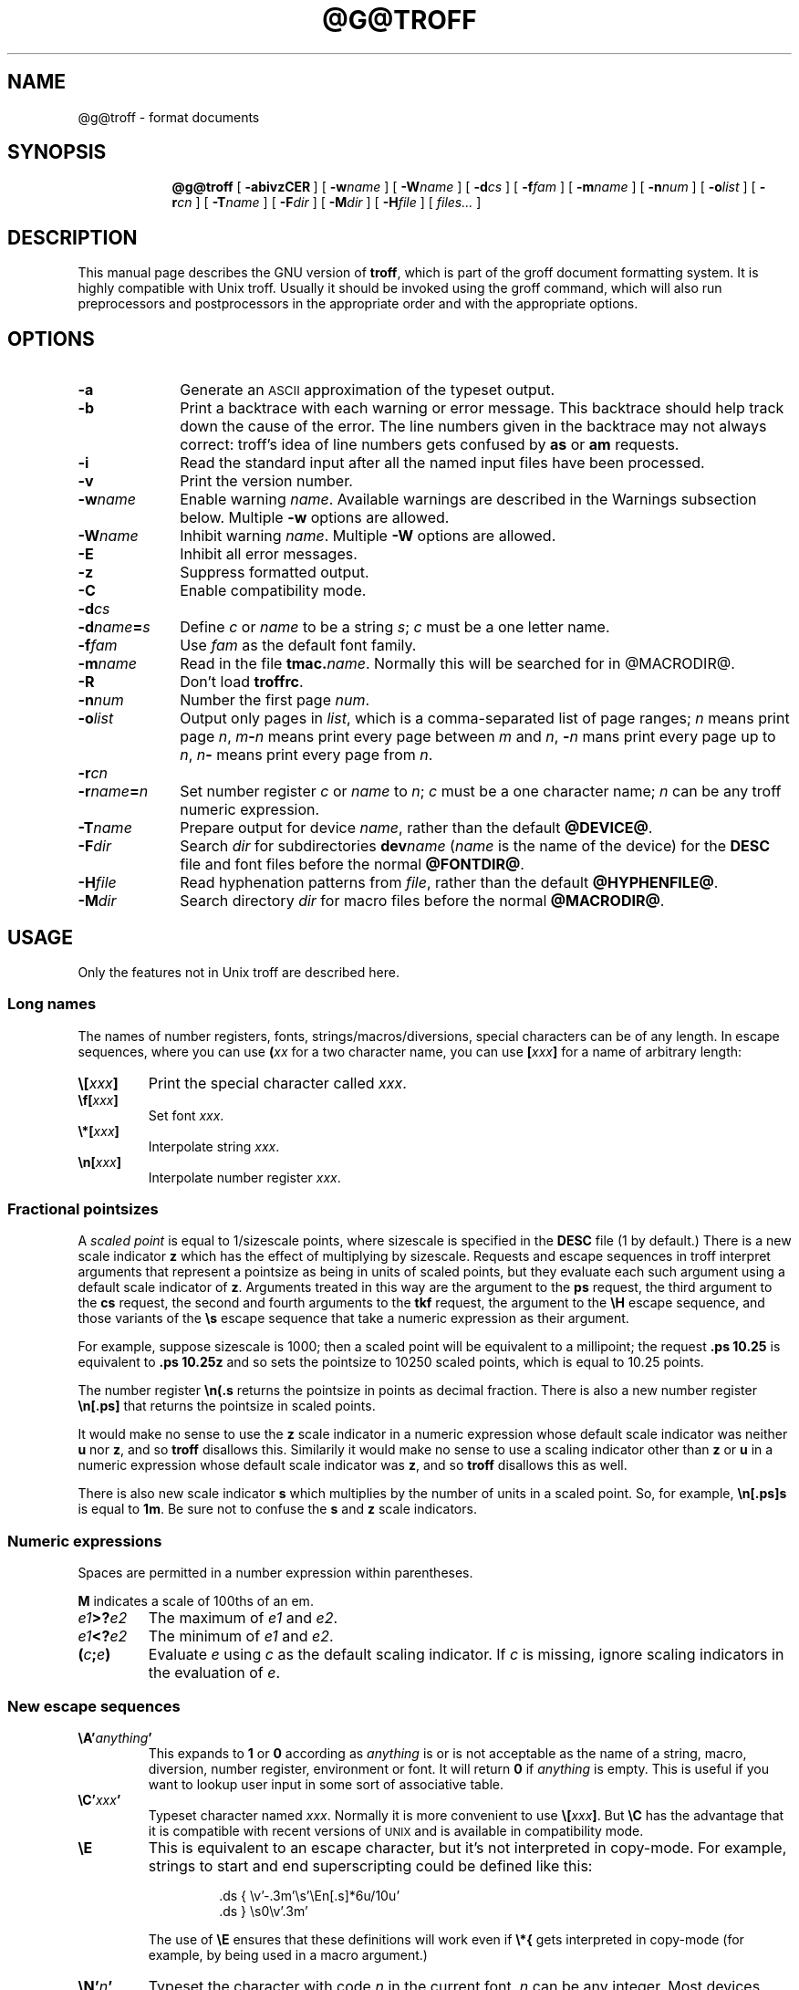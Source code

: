 .\" -*- nroff -*-
.\" define a string tx for the TeX logo
.ie t .ds tx T\h'-.1667m'\v'.224m'E\v'-.224m'\h'-.125m'X
.el .ds tx TeX
.de TQ
.br
.ns
.TP \\$1
..
.\" Like TP, but if specified indent is more than half
.\" the current line-length - indent, use the default indent.
.de Tp
.ie \\n(.$=0:((0\\$1)*2u>(\\n(.lu-\\n(.iu)) .TP
.el .TP "\\$1"
..
.\" The BSD man macros can't handle " in arguments to font change macros,
.\" so use \(ts instead of ".
.tr \(ts"
.TH @G@TROFF 1 "@MDATE@" "Groff Version @VERSION@"
.SH NAME
@g@troff \- format documents
.SH SYNOPSIS
.ad l
.nr i \n(.i
.in +\w'\fB@g@troff 'u
.ti \niu
.B @g@troff
.de OP
.ie \\n(.$-1 .RI "[\ \fB\\$1\fP" "\\$2" "\ ]"
.el .RB "[\ " "\\$1" "\ ]"
..
.OP \-abivzCER
.OP \-w name
.OP \-W name
.OP \-d cs
.OP \-f fam
.OP \-m name
.OP \-n num
.OP \-o list
.OP \-r cn
.OP \-T name
.OP \-F dir
.OP \-M dir
.OP \-H file
.RI "[\ " files\|.\|.\|. "\ ]"
.br
.ad b
.SH DESCRIPTION
This manual page describes the GNU version of
.BR troff ,
which is part of the groff document formatting system.
It is highly compatible with Unix troff.
Usually it should be invoked using the groff command, which will
also run preprocessors and postprocessors in the appropriate
order and with the appropriate options.
.SH OPTIONS
.TP \w'\-dname=s'u+2n
.B \-a
Generate an
.SM ASCII
approximation of the typeset output.
.TP
.B \-b
Print a backtrace with each warning or error message.  This backtrace
should help track down the cause of the error.  The line numbers given
in the backtrace may not always correct: troff's idea of line numbers
gets confused by
.B as
or 
.B am
requests.
.TP
.B \-i
Read the standard input after all the named input files have been
processed.
.TP
.B \-v
Print the version number.
.TP
.BI \-w name
Enable warning
.IR  name .
Available warnings are described in
the Warnings subsection below.
Multiple
.B \-w
options are allowed.
.TP
.BI \-W name
Inhibit warning
.IR name .
Multiple
.B \-W
options are allowed.
.TP
.B \-E
Inhibit all error messages.
.TP
.B \-z
Suppress formatted output.
.TP
.B \-C
Enable compatibility mode.
.TP
.BI \-d cs
.TQ
.BI \-d name = s
Define
.I c
or
.I name
to be a string
.IR s ;
.I c
must be a one letter name.
.TP
.BI \-f fam
Use
.I fam
as the default font family.
.TP
.BI \-m name
Read in the file
.BI tmac. name\fR.
Normally this will be searched for in @MACRODIR@.
.TP
.B \-R
Don't load
.BR troffrc .
.TP
.BI \-n num
Number the first page
.IR num .
.TP
.BI \-o list
Output only pages in
.IR list ,
which is a comma-separated list of page ranges;
.I n
means print page
.IR n ,
.IB m \- n
means print every page between
.I m
and
.IR n ,
.BI \- n
mans print every page up to
.IR n ,
.IB n \-
means print every page from
.IR n .
.TP
.BI \-r cn
.TQ
.BI \-r name = n
Set number register
.I c
or
.I name
to
.IR n ;
.I c
must be a one character name;
.I n
can be any troff numeric expression.
.TP
.BI \-T name
Prepare output for device
.IR name ,
rather than the default
.BR @DEVICE@ .
.TP
.BI \-F dir
Search
.I dir
for subdirectories
.BI dev name
.RI ( name
is the name of the device)
for the
.B DESC
file and font files before the normal
.BR @FONTDIR@ .
.TP
.BI \-H file
Read hyphenation patterns from
.IR file ,
rather than the default
.BR @HYPHENFILE@ .
.TP
.BI \-M dir
Search directory
.I dir
for macro files before the normal
.BR @MACRODIR@ .
.SH USAGE
Only the features not in Unix troff are described here.
.SS Long names
The names of number registers, fonts, strings/macros/diversions,
special characters can be of any length. In escape sequences, where
you can use 
.BI ( xx
for a two character name, you can use
.BI [ xxx ]
for a name of arbitrary length:
.TP
.BI \e[ xxx ]
Print the special character called
.IR xxx .
.TP
.BI \ef[ xxx ]
Set font
.IR xxx .
.TP
.BI \e*[ xxx ]
Interpolate string
.IR xxx .
.TP
.BI \en[ xxx ]
Interpolate number register
.IR xxx .
.SS Fractional pointsizes
A
.I
scaled point
is equal to 1/sizescale
points, where
sizescale is specified in the
.B DESC
file (1 by default.)
There is a new scale indicator
.B z
which has the effect of multiplying by sizescale.
Requests and escape sequences in troff 
interpret arguments that represent a pointsize as being in units
of scaled points, but they evaluate each such argument
using a default scale indicator of
.BR z .
Arguments treated in this way are
the argument to the
.B ps
request,
the third argument to the
.B cs
request,
the second and fourth arguments to the
.B tkf
request,
the argument to the
.B \eH
escape sequence,
and those variants of the
.B \es
escape sequence that take a numeric expression as their argument.
.LP
For example, suppose sizescale is 1000;
then a scaled point will be equivalent to a millipoint;
the request
.B .ps 10.25
is equivalent to
.B .ps 10.25z
and so sets the pointsize to 10250 scaled points,
which is equal to 10.25 points.
.LP
The number register
.B \en(.s
returns the pointsize in points as decimal fraction.
There is also a new number register
.B \en[.ps]
that returns the pointsize in scaled points.
.LP
It would make no sense to use the
.B z
scale indicator in a numeric expression
whose default scale indicator was neither
.B u
nor
.BR z ,
and so
.B troff
disallows this.
Similarily it would make no sense to use a scaling indicator
other than
.B z
or
.B u
in a numeric expression whose default scale indicator was
.BR z ,
and so
.B troff
disallows this as well.
.LP
There is also new scale indicator
.B s
which multiplies by the number of units in a scaled point.
So, for example,
.B \en[.ps]s
is equal to
.BR 1m .
Be sure not to confuse the
.B s
and
.B z
scale indicators.
.SS Numeric expressions
.LP
Spaces are permitted in a number expression within parentheses.
.LP
.B M
indicates a scale of 100ths of an em.
.TP
.IB e1 >? e2
The maximum of
.I e1
and
.IR e2 .
.TP
.IB e1 <? e2
The minimum of
.I e1
and
.IR e2 .
.TP
.BI ( c ; e )
Evaluate
.I e
using
.I c
as the default scaling indicator.
If
.I c
is missing, ignore scaling indicators in the evaluation of
.IR e .
.SS New escape sequences
.TP
.BI \eA' anything '
This expands to
.B 1
or
.B 0
according as
.I anything
is or is not acceptable as the name of a string, macro, diversion,
number register, environment or font.
It will return
.B 0
if
.I anything
is empty.
This is useful if you want to lookup user input in some sort of
associative table.
.TP
.BI \eC' xxx '
Typeset character named
.IR xxx .
Normally it is more convenient to use
.BI \e[ xxx ]\fR.
But
.B \eC
has the advantage that it is compatible with recent versions of
.SM UNIX
and is available in compatibility mode.
.TP
.B \eE
This is equivalent to an escape character,
but it's not interpreted in copy-mode.
For example, strings to start and end superscripting could be defined
like this:
.RS
.IP
\&.ds { \ev'\-.3m'\es'\eEn[.s]*6u/10u'
.br
\&.ds } \es0\ev'.3m'
.LP
The use of
.B \eE
ensures that these definitions will work even if
.B \e*{
gets interpreted in copy-mode
(for example, by being used in a macro argument.)
.RE
.TP
.BI \eN' n '
Typeset the character with code
.I n
in the current font.
.I n
can be any integer.
Most devices only have characters with codes between 0 and 255.
If the current font does not contain a character with that code,
special fonts will
.I not
be searched.
The
.B \eN
escape sequence can be conveniently used on conjunction with the
.B char
request:
.RS
.IP
.B
\&.char \e[phone] \ef(ZD\eN'37'
.RE
.IP
The code of each character is given in the fourth column in the font
description file after the
.B charset
command.
It is possible to include unnamed characters in the font description
file by using a name of
.BR \-\-\- ;
the
.B \eN
escape sequence is the only way to use these.
.TP
.BI \eR' name\ \(+-n '
This has the same effect as
.RS
.IP
.BI .nr\  name\ \(+-n
.RE
.TP
.BI \es( nn
.TQ
.BI \es\(+-( nn
Set the point size to
.I nn
points;
.I nn
must be exactly two digits.
.TP
.BI \es[\(+- n ]
.TQ
.BI \es\(+-[ n ]
.TQ
.BI \es'\(+- n '
.TQ
.BI \es\(+-' n '
Set the point size to
.I n
scaled points;
.I n
is a numeric expression with a default scale indicator of
.BR z .
.TP
.BI \eY x
.TQ
.BI \eY( xx
.TQ
.BI \eY[ xxx ]
This is approximately equivalent to
.BI \eX'\e*[ xxx ]'\fR.
However the contents of the string or macro
.I xxx
are not interpreted;
also it is permitted for
.I xxx
to have been defined as a macro and thus contain newlines
(it is not permitted for the argument to
.B \eX
to contain newlines).
The inclusion of newlines requires an extension to the Unix troff output
format, and will confuse drivers that do not know about this
extension.
.TP
.BI \eZ' anything '
Print anything and then restore the horizontal and vertical
position;
.I anything
may not contain tabs or leaders.
.TP
.B \e$0
The name by which the current macro was invoked.
The
.B als
request can make a macro have more than one name.
.TP
.B \e$*
In a macro, the concatenation of all the arguments separated by spaces.
.TP
.B \e$@
In a macro, the concatenation of all the arguments with each surrounded by
double quotes, and separated by spaces. 
.TP
.BI \e$( nn
.TQ
.BI \e$[ nnn ]
In a macro, this gives the
.IR nn -th
or
.IR nnn -th
argument.
Macros can have a unlimited number of arguments.
.TP
.BI \e? anything \e?
When used in a diversion, this will transparently embed
.I anything
in the diversion.
.I anything
is read in copy mode.
When the diversion is reread,
.I anything
will be interpreted.
.I anything
may not contain newlines; use
.B \e!
if you want to embed newlines in a diversion.
The escape sequence
.B \e?
is also recognised in copy mode and turned into a single internal
code; it is this code that terminates
.IR anything .
Thus
.RS
.RS
.ft B
.nf
.ne 15
\&.nr x 1
\&.nf
\&.di d
\e?\e\e?\e\e\e\e?\e\e\e\e\e\e\e\enx\e\e\e\e?\e\e?\e?
\&.di
\&.nr x 2
\&.di e
\&.d
\&.di
\&.nr x 3
\&.di f
\&.e
\&.di
\&.nr x 4
\&.f
.fi
.ft
.RE
.RE
.IP
will print
.BR 4 .
.TP
.B \e/
This increases the width of the preceding character so that
the spacing between that character and the following character
will be correct if the following character is a roman character.
For example, if an italic f is immediately followed by a roman
right parenthesis, then in many fonts the top right portion of the f
will overlap the top left of the right parenthesis producing \fIf\fR)\fR,
which is ugly.
Inserting
.B \e/
produces
.ie \n(.g \fIf\/\fR)\fR
.el \fIf\|\fR)\fR
and avoids this problem.
It is a good idea to use this escape sequence whenever an
italic character is immediately followed by a roman character without any
intervening space.
.TP
.B \e,
This modifies the spacing of the following character so that the spacing
between that character and the preceding character will correct if
the preceding character is a roman character.
For example, inserting
.B \e,
between the parenthesis and the f changes
\fR(\fIf\fR to
.ie \n(.g \fR(\,\fIf\fR.
.el \fR(\^\fIf\fR.
It is a good idea to use this escape sequence whenever a
roman character is immediately followed by an italic character without any
intervening space.
.TP
.B \e)
Like
.B \e&
except that it behaves like a character declared with the
.B cflags
request to be transparent for the purposes of end of sentence recognition.
.TP
.B \e~
This produces an unbreakable space that stretches like a normal inter-word
space when a line is adjusted.
.TP
.B \e#
Everything up to and including the next newline is ignored.
This is interpreted in copy mode.
This is like
.B \e%
except that
.B \e%
does not ignore the terminating newline.
.SS New requests
.TP
.BI .aln\  xx\ yy
Create an alias
.I xx
for number register object named
.IR yy .
The new name and the old name will be exactly equivalent.
If
.I yy
is undefined, a warning of type
.B reg
will be generated, and the request will be ignored.
.TP
.BI .als\  xx\ yy
Create an alias
.I xx
for request, string, macro, or diversion object named
.IR yy .
The new name and the old name will be exactly equivalent (it is similar to a
hard rather than a soft link).
If
.I yy
is undefined, a warning of type
.B mac
will be generated, and the request will be ignored.
The
.BR de ,
.BR am ,
.BR di ,
.BR da ,
.BR ds ,
and
.B as
requests only create a new object if the name of the macro, diversion
or string diversion is currently undefined or if it is defined to be a
request; normally they modify the value of an existing object.
.TP
.BI .asciify\  xx
This request only exists in order to make it possible
to make certain gross hacks work with GNU troff.
It `unformats' the diversion
.I xx
in such a way that
.SM ASCII
characters that were formatted and diverted into
.I xx
will be treated like ordinary input characters when
.I xx
is reread.
For example, this
.RS
.IP
.ne 7v+\n(.Vu
.ft B
.nf
.ss 24
\&.tr @.
\&.di x
\&@nr\e n\e 1
\&.br
\&.di
\&.tr @@
\&.asciify x
\&.x
.ss 12
.fi
.RE
.IP
will set register
.B n
to 1.
.TP
.B .backtrace
Print a backtrace of the input stack on stderr.
.TP
.B .break
Break out of a while loop.
See also the
.B while
and
.B continue
requests.
Be sure not to confuse this with the
.B br
request.
.TP
.BI .cflags\  n\ c1\ c2\|.\|.\|.
Characters
.IR c1 ,
.IR c2 ,\|.\|.\|.
have properties determined by
.IR n ,
which is ORed from the following:
.RS
.TP
1
the character ends sentences
(initially characters
.B .?!
have this property);
.TP
2
lines can be broken before the character
(initially no characters have this property);
.TP
4
lines can be broken after the character
(initially characters
.B \-\e(hy\e(em
have this property);
.TP
8
the character overlaps horizontally
(initially characters
.B \e(ul\e(rn\e(ru
have this property);
.TP
16
the character overlaps vertically
(initially character
.B \e(br
has this property);
.TP
32
an end of sentence character followed by any number of characters
with this property will be treated
as the end of a sentence if followed by a newline or two spaces;
in other words
the character is transparent for the purposes of end of sentence
recognition;
this is the same as having a zero space factor in \*(tx
(initially characters
.B \(ts')]*\e(dg\e(rq
have this property).
.RE
.TP
.BI .char\  c\ string
Define character
.I c
to be
.IR string .
Every time character
.I c
needs to be printed,
.I string
will be processed in a temporary environment and the result
will be wrapped up into a single object.
Compatibility mode will be turned off
and the escape character will be set to
.B \e
while
.I string
is being processed.
Any emboldening, constant spacing or track kerning will be applied
to this object rather than to individual characters in
.IR string .
A character defined by this request can be used just like
a normal character provided by the output device.
In particular other characters can be translated to it
with the
.B tr
request;
it can be made the leader character by the
.B lc
request;
repeated patterns can be drawn with the character using the
.B \el
and
.B \eL
escape sequences;
words containing the character can be hyphenated
correctly, if the
.B hcode
request is used to give the character a hyphenation code.
There is a special anti-recursion feature: 
use of character within the character's definition
will be handled like normal characters not defined with
.BR char .
A character definition can be removed with the
.B rchar
request.
.TP
.BI .chop\  xx
Chop the last character off macro, string, or diversion
.IR xx .
This is useful for removing the newline from the end of diversions
that are to be interpolated as strings.
.TP
.BI .close\  stream
Close the stream named
.IR stream ;
.I stream
will no longer be an acceptable argument to the
.B write
request.
See the
.B open
request.
.TP
.B .continue
Finish the current iteration of a while loop.
See also the
.B while
and
.B break
requests.
.TP
.BI .cp\  n
If
.I n
is non-zero or missing, enable compatibility mode, otherwise
disable it.
In compatibility mode, long names are not recognised, and the
incompatibilities caused by long names do not arise.
.TP
.BI .do\  xxx
Interpret
.I .xxx
with compatibility mode disabled.
For example,
.RS
.IP
.B
\&.do fam T
.LP
would have the same effect as
.IP
.B
\&.fam T
.LP
except that it would work even if compatibility mode had been enabled.
Note that the previous compatibility mode is restored before any files
sourced by
.I xxx
are interpreted.
.RE
.TP
.BI .fam\  xx
Set the current font family to
.IR xx .
The current font family is part of the current environment.
See the description of the
.B sty
request for more information on font families.
.TP
.BI .fspecial\  f\ s1\ s2\|.\|.\|.
When the current font is
.IR f ,
fonts
.IR s1 ,
.IR s2 ,\|.\|.\|.
will be special, that is, they will searched for characters not in
the current font.
Any fonts specified in the
.B special
request will be searched before fonts specified in the
.B fspecial
request.
.TP
.BI .ftr\  f\ g
Translate font
.I f
to
.IR g .
Whenever a font named
.I f
is referred to in
.B \ef
escape sequence,
or in the
.BR ft ,
.BR ul ,
.BR bd ,
.BR cs ,
.BR tkf ,
.BR special ,
.BR fspecial ,
.BR fp ,
or
.BR sty
requests,
font
.I g
will be used.
If
.I g
is missing,
or equal to
.I f
then font
.I f
will not be translated.
.TP
.BI .hcode \ c1\ code1\ c2\ code2\|.\|.\|.
Set the hyphenation code of character
.I c1
to
.I code1
and that of
.I c2
to
.IR code2 .
A hyphenation code must be a single input
character (not a special character) other than a digit or a space.
Initially each lower-case letter has a hyphenation code, which
is itself, and each upper-case letter has a hyphenation code
which is the lower case version of itself.
Hyphenation is controlled by a file of hyphenation patterns
(normally @HYPHENFILE@);
this file should have the same format as the argument to
the \epatterns primitive in \*(tx;
the letters appearing in this file are interpreted as hyphenation
codes.
.TP
.BI .hlm\  n
Set the maximum number of consecutive hyphenated lines to
.IR n .
If
.I n
is negative, there is no maximum.
The default value is \-1.
This value is associated with the current environment.
Only lines output from an environment count towards the maximum associated
with that environment.
Hyphens resulting from
.B \e%
are counted; explicit hyphens are not.
.TP
.BI .hym\  n
Set the
.I hyphenation margin
to
.IR n :
when the current adjustment mode is not
.BR b ,
the line will not be hyphenated if the line is no more than
.I n
short.
The default hyphenation margin is 0.
The default scaling indicator for this request is
.IR m .
The hyphenation margin is associated with the current environment.
The current hyphenation margin is available in the
.B \en[.hym]
register.
.TP
.BI .hys\  n
Set the
.I hyphenation space
to
.IR n :
when the current adjustment mode is
.B b
don't hyphenate the line if the line can be justified by adding no more than
.I n
extra space to each word space.
The default hyphenation space is 0.
The default scaling indicator for this request is
.BR m .
The hyphenation space is associated with the current environment.
The current hyphenation space is available in the
.B \en[.hys]
register.
.TP
.BI .kern\  n
If
.I n
is non-zero or missing, enable pairwise kerning, otherwise disable it.
.TP
.BI .mso\  file
The same as the
.B so
request except that
.I file
is searched for in the same way that
.BI tmac. name
is searched for when the
.BI \-m name
option is specified.
.TP
.B .nroff
Make the
.B n
built-in condition true
and the
.B t
built-in condition false.
This can be reversed using the
.B troff
request.
.TP
.BI .open\  stream\ filename
Open
.I filename
for writing and associate the stream named
.I stream
with it.
See also the
.B close
and
.B write
requests.
.TP 
.BI .opena\  stream\ filename
Like
.BR open ,
but if
.I filename
exists, append to it instead of truncating it.
.TP
.B .pnr
Print the names and contents of all currently defined number registers
on stderr.
.TP
.B .ptr
Print the names and positions of all traps (not including input line
traps and diversion traps) on stderr.  Empty slots in the page trap
list are printed as well, because they can affect the priority of
subsequently planted traps.
.TP
.BI .rchar\  c1\ c2\|.\|.\|.
Remove the definitions of characters
.IR c1 ,
.IR c2 ,\|.\|.\|.
This undoes the effect of a
.B char
request.
.TP
.B .rj
.TQ
.BI .rj\  n
Right justify the next
.I n
input lines.
Without an argument right justify the next input line.
The number of lines to be right justifed is available in the
.B \en[.rj]
register.
This implicitly does
.BR .ce\ 0 .
The
.B ce
request implicitly does
.BR .rj\ 0 .
.TP
.BI .rnn \ xx\ yy
Rename number register
.I xx
to
.IR yy .
.TP
.BI .shc\  c
Set the soft hyphen character to
.IR c .
If
.I c
is omitted,
the soft hyphen character will be set to the default
.BR \e(hy .
The soft hyphen character is the character which will be inserted
when a word is hyphenated at a line break.
If the soft hyphen character does not exist in the font of the character
immediately preceding a potential break point,
then the line will not be broken at that point.
Neither definitions (specified with the
.B char
request)
nor translations (specified with the
.B tr
request)
are considered when finding the soft hyphen character.
.TP
.BI .shift\  n
In a macro, shift the arguments by
.I n
positions:
argument
.I i
becomes argument
.IR i \- n ;
arguments 1 to
.I n
will no longer be available.
If
.I n
is missing,
arguments will be shifted by 1.
Shifting by negative amounts is currently undefined.
.TP
.BI .special\  s1\ s2\|.\|.\|.
Fonts
.IR s1 ,
.IR s2 ,
are special and will be searched for characters not in the
current font.
.TP
.BI .sty\  n\ f
Associate style
.I f
with font position
.IR n .
A font position can be associated either with a font or
with a style.
The current font is the index of a font position and so is also
either a font or a style.
When it is a style, the font that is actually used is the font the
name of which is the concatenation of the name of the current family
and the name of the current style.
For example, if the current font is 1 and font position 1 is
associated with style
.B R
and the current
font family is
.BR T ,
then font
.BR TR
will be used.
If the current font is not a style, then the current family is ignored.
When the requests
.BR cs ,
.BR bd ,
.BR tkf ,
.BR uf ,
or
.B fspecial
are applied to a style,
then they will instead be applied to the member of the
current family corresponding to that style.
The default family can be set with the
.B \-f
option.
The styles command in the
.SM DESC
file controls which font positions
(if any) are initially associated with styles rather than fonts.
.TP
.BI .tkf\  f\ s1\ n1\ s2\ n2
Enable track kerning for font
.IR f .
When the current font is
.I f
the width of every character will be increased by an amount
between
.I n1
and
.IR n2 :
when the current point size is less than or equal to
.I s1
the width will be increased by
.IR n1 ;
when it is greater than or equal to
.I s2
the width will be increased by
.IR n2 ;
when the point size is greater than or equal to
.I s1
and less than or equal to
.I s2
the increase in width is a linear function of the point size.
.TP
.BI .trf\  filename
Transparently output the contents of file
.IR filename .
Each line is output as it would be were it preceded by
.BR \e! ;
however, the lines are not subject to copy-mode interpretation.
If the file does not end with a newline, then a newline will
be added.
For example, you can define a macro
.I x
containing the contents of file
.IR f ,
using
.RS
.IP
.BI .di\  x
.br
.BI .trf\  f
.br
.B .di
.LP
Unlike with the
.B cf
request,
the file cannot contain characters such as
.SM NUL
that are not legal troff input characters.
.RE
.TP
.B .troff
Make the
.B n
built-in condition false,
and the
.B t
built-in condition true.
This undoes the effect of the
.B nroff
request.
.TP
.BI .vpt\  n
Enable vertical position traps if
.I n
is non-zero, disable them otherwise.
Vertical position traps are traps set by the
.B wh
or
.B dt
requests.
Traps set by the
.B it
request are not vertical position traps.
The parameter that controls whether vertical position traps are enabled
is global.
Initially vertical position traps are enabled.
.TP
.BI .warn\  n
Control warnings.
.I n
is the sum of the numbers associated with each warning that is to be enabled;
all other warnings will be disabled.
The number associated with each warning is listed in the `Warnings' section.
For example,
.B .warn 0
will disable all warnings, and
.B .warn 1
will disable all warnings except that about missing characters.
If
.I n
is not given,
all warnings will be enabled.
.TP
.BI .while \ c\ anything
While condition
.I c
is true, accept
.I anything
as input;
.I c
can be any condition acceptable to an
.B if
request;
.I anything
can comprise multiple lines if the first line starts with
.B \e{
and the last line ends with
.BR \e} .
See also the
.B break
and
.B continue
requests.
.TP
.BI .write\  stream\ anything
Write
.I anything
to the stream named
.IR stream .
.I stream
must previously have been the subject of an
.B open
request.
.I anything
is read in copy mode;
a leading
.B \(ts
will be stripped.
.SS Extended requests
.TP
.BI .cf\  filename
When used in a diversion, this will embed in the diversion an object which,
when reread, will cause the contents of
.I filename
to be transparently copied through to the output.
In Unix troff, the
contents of
.I filename
is immediately copied through to the output regardless of whether
there is a current diversion; this behaviour is so anomalous that it
must be considered a bug.
.TP
.BI .ev\  xx
If
.I xx
is not a number, this will switch to a named environment called
.IR xx .
The environment should be popped with a matching
.B ev
request without any arguments, just as for numbered environments.
There is no limit on the number of named environments; they will be
created the first time that they are referenced.
.TP
.BI .fp\  n\ f1\ f2
The
.B fp
request has an optional third argument.
This argument gives the external name of the font,
which is used for finding the font description file.
The second argument gives the internal name of the font
which is used to refer to the font in troff after it has been mounted.
If there is no third argument then the internal name will be used
as the external name.
This feature allows you to use fonts with long names in compatibility mode.
.TP
.BI .ss\  m\ n
When two arguments are given to the
.B ss
request, the second argument gives the
.IR "sentence space size" .
If the second argument is not given, the sentence space size
will be the same as the word space size.
Like the word space size, the sentence space is in units of
one twelfth of the spacewidth parameter for the current font.
Initially both the word space size and the sentence
space size are 12.
The sentence space size is used in two circumstances:
if the end of a sentence occurs at the end of a line in fill mode, then
both an inter-word space and a sentence space will be added;
if two spaces follow the end of a sentence in the middle of a line,
then the second space will be a sentence space.
Note that the behaviour of Unix troff will be exactly
that exhibited by GNU troff if a second argument is never given to the
.B ss
request.
In GNU troff, as in Unix troff, you should always
follow a sentence with either a newline or two spaces.
.TP
.BI .ta\  n1\ n2\|.\|.\|.nn \ T\  r1\ r2\|.\|.\|.\|rn
Set tabs at positions
.IR n1 ,
.IR n2 ,\|.\|.\|.\|,
.I nn
and then set tabs at
.IR nn + r1 ,
.IR nn + r2 ,\|.\|.\|.\|.\|,
.IR nn + rn
and then at
.IR nn + rn + r1 ,
.IR nn + rn + r2 ,\|.\|.\|.\|,
.IR nn + rn + rn ,
and so on.
For example,
.RS
.IP
.B
\&.ta T .5i
.LP
will set tabs every half an inch.
.RE
.SS New number registers
The following read-only registers are available:
.TP
.B \en[.C]
1 if compatibility mode is in effect, 0 otherwise.
.TP
.B \en[.cdp]
The depth of the last character added to the current environment.
It is positive if the character extends below the baseline.
.TP
.B \en[.ce]
The number of lines remaining to be centered, as set by the
.B ce
request.
.TP
.B \en[.cht]
The height of the last character added to the current environment.
It is positive if the character extends above the baseline.
.TP
.B \en[.csk]
The skew of the last character added to the current environment.
The
.I skew
of a character is how far to the right of the center of a character
the center of an accent over that character should be placed.
.TP
.B \en[.ev]
The name or number of the current environment.
This is a string-valued register.
.TP
.B \en[.fam]
The current font family.
This is a string-valued register.
.TP
.B \en[.fp]
The number of the next free font position.
.TP
.B \en[.g]
Always 1.
Macros should use this to determine whether they are running
under GNU troff.
.TP
.B \en[.hlc]
The number of immediately preceding consecutive hyphenated lines.
.TP
.B \en[.hlm]
The maximum allowed number of consecutive hyphenated lines, as set by the
.B hlm
request.
.TP
.B \en[.hy]
The current hyphenation flags (as set by the
.B hy
request.)
.TP
.B \en[.hym]
The current hyphenation margin (as set by the
.B hym
request.)
.TP
.B \en[.hys]
The current hyphenation space (as set by the
.B hys
request.)
.TP
.B \en[.in]
The indent that applies to the current output line.
.TP
.B \en[.kern]
.B 1
if pairwise kerning is enabled,
.B 0
otherwise.
.TP
.B \en[.lg]
The current ligature mode (as set by the
.B lg
request.)
.TP
.B \en[.ll]
The line length that applies to the current output line.
.TP
.B \en[.lt]
The title length as set by the
.B lt
request.
.TP
.B \en[.ne]
The amount of space that was needed in the last
.B ne
request that caused a trap to be sprung.
Useful in conjunction with the
.B \en[.trunc]
register.
.TP
.B \en[.pn]
The number of the next page:
either the value set by a
.B pn
request, or the number of the current page plus 1.
.TP
.B \en[.ps]
The current pointsize in scaled points.
.TP
.B \en[.psr]
The last-requested pointsize in scaled points.
.TP
.B \en[.rj]
The number of lines to be right-justified as set by the
.B rj
request.
.TP
.B \en[.sr]
The last requested pointsize in points as a decimal fraction.
This is a string-valued register.
.TP
.B \en[.tabs]
A string representation of the current tab settings suitable for use as
an argument to the
.B ta
request.
.TP
.B \en[.trunc]
The amount of vertical space truncated by the most recently sprung
vertical position trap, or,
if the trap was sprung by a
.B ne
request,
minus the amount of vertical motion produced by the
.B ne
request.
In other words, at the point a trap is sprung, it represents the difference
of what the vertical position would have been but for the trap,
and what the vertical position actually is.
Useful in conjunction with the
.B \en[.ne]
register.
.TP
.B \en[.ss]
.TQ
.B \en[.sss]
These give the values of the parameters set by the
first and second arguments of the
.B ss
request.
.TP
.B \en[.vpt]
1 if vertical position traps are enabled, 0 otherwise.
.TP
.B \en[.warn]
The sum of the numbers associated with each of the currently enabled
warnings.
The number associated with each warning is listed in the `Warnings'
subsection.
.TP
.B \en(.x
The major version number.
For example, if the version number is
.B 1.03
then
.B \en(.x
will contain
.BR 1 .
.TP
.B \en(.y
The minor version number.
For example, if the version number is
.B 1.03
then
.B \en(.y
will contain
.BR 03 .
.LP
The following registers are set by the
.B \ew
escape sequence:
.TP
.B \en[rst]
.TQ
.B \en[rsb]
Like the
.B st
and
.B sb
registers, but takes account of the heights and depths of characters.
.TP
.B \en[ssc]
The amount of horizontal space (possibly negative) that should
be added to the last character before a subscript.
.TP
.B \en[skw]
How far to right of the center of the last character
in the
.B \ew
argument,
the center of an accent from a roman font should be placed over that character.
.LP
The following read/write number registers are available:
.TP
.B \en[systat]
The return value of the system() function executed by the last
.B sy
request.
.TP
.B \en[slimit]
If greater than 0, the maximum number of objects on the input stack.
If less than or equal to 0, there is no limit on the number of objects
on the input stack.  With no limit, recursion can continue until
virtual memory is exhausted.
.SS Miscellaneous
.LP
Fonts not listed in the
.SM DESC
file are automatically mounted on the next available font position
when they are referenced.
If a font is to be mounted explicitly with the
.B fp
request on an unused font position,
it should be mounted on the first unused font position,
which can be found in the
.B \en[.fp]
register;
although
.B troff
does not enforce this strictly,
it will not allow a font to be mounted at a position whose number is much
greater than that of any currently used position.
.LP
Interpolating a string does not hide existing macro arguments.
Thus in a macro, a more efficient way of doing
.IP
.BI . xx\  \e\e$@
.LP
is
.IP
.BI \e\e*[ xx ]\e\e  
.LP
If the font description file contains pairwise kerning information,
characters from that font will be kerned.
Kerning between two characters can be inhibited by placing a
.B \e&
between them.
.LP
In a string comparison in a condition, 
characters that appear at different input levels
to the first delimiter character will not be recognised
as the second or third delimiters.
This applies also to the
.B tl
request.
In a
.B \ew
escape sequence,
a character that appears at a different input level to
the starting delimiter character will not be recognised
as the closing delimiter character.
When decoding a macro argument that is delimited
by double quotes, a character that appears at a different
input level to the starting delimiter character will not
be recognised as the closing delimiter character.
The implementation of
.B \e$@
ensures that the double quotes surrounding an argument
will appear the same input level, which will be different
to the input level of the argument itself.
In a long escape name
.B ]
will not be recognized as a closing delimiter except
when it occurs at the same input level as the opening
.BR ] .
In compatibility mode, no attention is paid to the input-level.
.LP
There are some new types of condition:
.TP
.BI .if\ r xxx
True if there is a number register named
.IR xxx .
.TP
.BI .if\ d xxx
True if there is a string, macro, diversion, or request named
.IR xxx .
.TP
.BI .if\ c ch
True if there is a character
.IR ch
available;
.I ch
is either an
.SM ASCII
character
or a special character
.BI \e( xx
or
.BI \e[ xxx ]\fR;
the condition will also be true if
.I ch
has been defined by the
.B char
request.
.SS Warnings
The warnings that can be given by
.B troff
are divided into the following categories.
The name associated with each warning is used by the
.B \-w
and
.B \-W
options;
the number is used by the
.B warn
request, and by the
.B .warn
register.
.nr x \w'\fBright-brace'+1n+\w'0000'u
.ta \nxuR
.TP \nxu+3n
.BR char \t1
Non-existent characters.
This is enabled by default.
.TP
.BR number \t2
Invalid numeric expressions.
This is enabled by default.
.TP
.BR break \t4
In fill mode, lines which could not be broken so that their length was
less than the line length.
This is enabled by default.
.TP
.BR delim \t8
Missing or mismatched closing delimiters.
.TP
.BR el \t16
Use of the
.B el
request with no matching
.B ie
request.
.TP
.BR scale \t32
Meaningless scaling indicators.
.TP
.BR range \t64
Out of range arguments.
.TP
.BR syntax \t128
Dubious syntax in numeric expressions.
.TP
.BR di \t256
Use of
.B di
or
.B da
without an argument when there is no current diversion.
.TP
.BR mac \t512
Use of undefined strings, macros and diversions.
When an undefined string, macro or diversion is used,
that string is automatically defined as empty.
So, in most cases, at most one warning will be given for
each name.
.TP
.BR reg \t1024
Use of undefined number registers.
When an undefined number register is used,
that register is automatically defined to have a value of 0.
a definition is automatically made with a value of 0.
So, in most cases, at most one warning will be given for
use of a particular name.
.TP
.BR tab \t2048
Use of a tab character where a number was expected.
.TP
.BR right-brace \t4096
Use of
.B \e}
where a number was expected.
.TP
.BR missing \t8192
Requests that are missing non-optional arguments.
.TP
.BR input \t16384
Illegal input characters.
.TP
.BR escape \t32768
Unrecognized escape sequences.
When an unrecognized escape sequence is encountered,
the escape character is ignored.
.TP
.BR space \t65536
Missing space between a request or macro and its argument.
This warning will be given 
when an undefined name longer than two characters is encountered,
and the first two characters of the name make a defined name.
The request or macro will not be invoked.
When this warning is given, no macro is automatically defined.
This is enabled by default.
This warning will never occur in compatibility mode.
.LP
There are also names that can be used to refer to groups of warnings:
.TP
.B all
All warnings except
.BR di ,
.B mac
and
.BR reg .
It is intended that this covers all warnings
that are useful with traditional macro packages.
.TP
.B w
All warnings.
.SS Incompatibilities
.LP
Long names cause some incompatibilities.
Unix troff will interpret
.IP
.B
\&.dsabcd
.LP
as defining a string
.B ab
with contents
.BR cd .
Normally, GNU troff will interpret this as a call of a macro named
.BR dsabcd .
Also Unix troff will interpret
.B \e*[
or
.B \en[
as references to a string or number register called
.BR [ .
In GNU troff, however, this will normally be interpreted as the start
of a long name.
In
.I compatibility mode
GNU troff will interpret these things in the traditional way.
In compatibility mode, however, long names are not recognised.
Compatibility mode can be turned on with the
.B \-C
command line option, and turned on or off with the
.B cp
request.
The number register
.B \en(.C
is 1 if compatibility mode is on, 0 otherwise.
.LP
GNU troff
does not allow the use of the escape sequences
.BR \\e\e|\e^\e&\e}\e{\e (space) \e'\e`\e-\e_\e!\e%\ec
in names of strings, macros, diversions, number registers,
fonts or environments; Unix troff does.
The
.B \eA
escape sequence may be helpful in avoiding use of these
escape sequences in names.
.LP
Fractional pointsizes cause one noteworthy incompatibility.
In Unix troff the
.B ps 
request ignores scale indicators and so
.IP
.B .ps\ 10u
.LP
will set the pointsize to 10 points, whereas in
GNU troff it will set the pointsize to 10 scaled points.
.LP
In GNU troff there is a fundamental difference between unformatted,
input characters, and formatted, output characters.
Everything that affects how an output character
will be output is stored with the character; once an output
character has been constructed it is unaffected by any subsequent
requests that are executed, including
.BR bd ,
.BR cs ,
.BR tkf ,
.BR tr ,
or
.B fp
requests.
Normally output characters are constructed from input
characters at the moment immediately before the character
is added to the current output line.
Macros, diversions and strings are all, in fact, the same type
of object; they contain lists of input characters and output
characters in any combination.
An output character does not behave like an input character
for the purposes of macro processing; it does not inherit any
of the special properties that the input character from which it
was constructed might have had.
For example,
.IP
.nf
.ft B
\&.di x
\e\e\e\e
\&.br
\&.di
\&.x
.ft
.fi
.LP
will print
.B \e\e
in GNU troff;
each pair of input
.BR \e s
is turned into one output
.B \e
and the resulting output
.BR \e s
are not interpreted as escape characters when they are reread.
Unix troff would interpret them as escape characters
when they were reread and would end up printing one
.BR \e .
The correct way to obtain a printable
.B \e
is to use the
.B \ee
escape sequence: this will always print a single instance of the
current escape character, regardless of whether or not it is used in a
diversion; it will also work in both GNU troff and Unix troff.
If you wish for some reason to store in a diversion an escape
sequence that will be interpreted when the diversion is reread,
you can either use the traditional
.B \e!
transparent output facility, or, if this is unsuitable, the new
.B \e?
escape sequence.
.SH ENVIRONMENT
.TP
.SM
.B GROFF_TMAC_PATH
A colon separated list of directories in which to search for
macro files.
.TP
.SM
.B GROFF_TYPESETTER
Default device.
.TP
.SM
.B GROFF_FONT_PATH
A colon separated list of directories in which to search for the
.BI dev name
directory.
.B troff
will search in directories given in the
.B \-F
option before these, and in standard directories
.RB ( @FONTPATH@ )
after these.
.TP
.SM
.B GROFF_HYPHEN
File containing hyphenation patterns.
.SH FILES
.Tp \w'@FONTDIR@/devname/DESC'u+3n
.B @HYPHENFILE@
Hyphenation patterns
.TP
.B @MACRODIR@/troffrc
Initialization file
.TP
.BI @MACRODIR@/tmac. name
Macro files
.TP
.BI @FONTDIR@/dev name /DESC
Device description file for device
.IR name .
.TP
.BI @FONTDIR@/dev name / F
Font file for font
.I F
of device
.IR name .
.SH "SEE ALSO"
.BR groff (@MAN1EXT@)
.BR @g@tbl (@MAN1EXT@),
.BR @g@pic (@MAN1EXT@),
.BR @g@eqn (@MAN1EXT@),
.BR grops (@MAN1EXT@),
.BR grodvi (@MAN1EXT@),
.BR grotty (@MAN1EXT@),
.BR groff_font (@MAN5EXT@),
.BR groff_out (@MAN5EXT@),
.BR groff_char (@MAN7EXT@)
